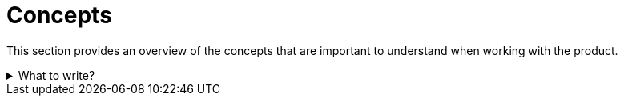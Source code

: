 = Concepts

This section provides an overview of the concepts that are important to understand when working with the product.

.What to write?
[example%collapsible]
====
Intention::
This section provides a high level overview of the concepts that are important to understand when working with the product.
This should help architects, developers, and administrators to understand the product better and make informed decisions.

What to include::
* High level overview of the concepts
* Links to detailed information

External resources::
* https://fastapi.tiangolo.com/deployment/concepts/[FastAPI -- Deployment Concepts]
* https://docs.microsoft.com/en-us/azure/architecture/guide/[Azure -- Architecture Center]
* https://www.dynaconf.com/merging/[Dynaconf -- Merging]

.Hierarchical structure concept
[example]
=====
Hierarchical structure concept

This section provides an overview of the hierarchical structure of the objects existing in the product.
Understanding the hierarchical structure is important to understand the relationships between the objects and how they interact with each other.
=====
====